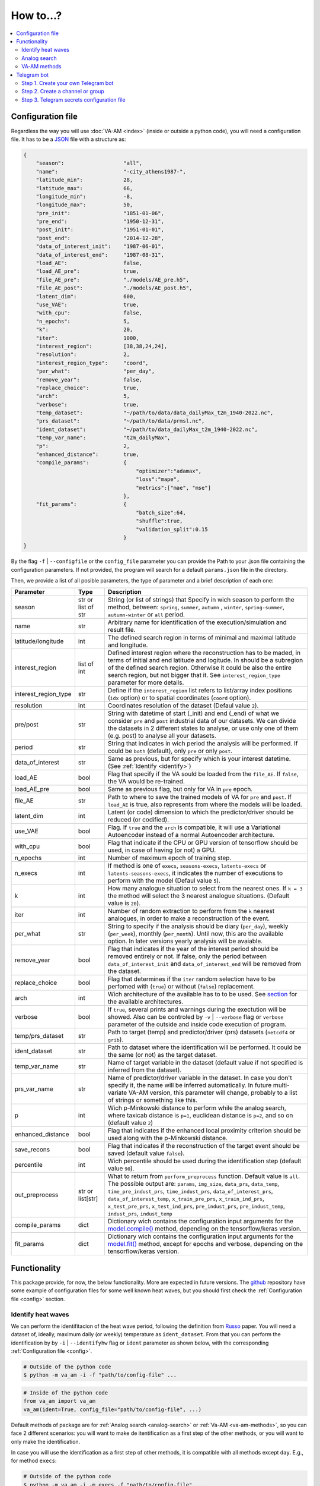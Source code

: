 How to...?
==========

.. contents::
    :local:

.. _config:

Configuration file
------------------
Regardless the way you will use :doc:`VA-AM <index>` (inside or outside a python code), you will need
a configuration file. It has to be a `JSON <https://en.wikipedia.org/wiki/JSON>`_ file with a structure as:

.. code-block:: json

    {
        "season":                   "all",
        "name":                     "-city_athens1987-",
        "latitude_min":             28,
        "latitude_max":             66,
        "longitude_min":            -8,
        "longitude_max":            50,
        "pre_init":                 "1851-01-06",
        "pre_end":                  "1950-12-31",
        "post_init":                "1951-01-01",
        "post_end":                 "2014-12-28",
        "data_of_interest_init":    "1987-06-01",
        "data_of_interest_end":     "1987-08-31",
        "load_AE":                  false,
        "load_AE_pre":              true,
        "file_AE_pre":              "./models/AE_pre.h5",
        "file_AE_post":             "./models/AE_post.h5",
        "latent_dim":               600,
        "use_VAE":                  true,
        "with_cpu":                 false,
        "n_epochs":                 5,
        "k":                        20,
        "iter":                     1000,
        "interest_region":          [38,38,24,24],
        "resolution":               2,
        "interest_region_type":     "coord",
        "per_what":                 "per_day",
        "remove_year":              false,
        "replace_choice":           true,
        "arch":                     5,
        "verbose":                  true,
        "temp_dataset":             "~/path/to/data/data_dailyMax_t2m_1940-2022.nc",
        "prs_dataset":              "~/path/to/data/prmsl.nc",
        "ident_dataset":            "~/path/to/data_dailyMax_t2m_1940-2022.nc",
        "temp_var_name":            "t2m_dailyMax",
        "p":                        2,
        "enhanced_distance":        true,
        "compile_params":           {
                                        "optimizer":"adamax",
                                        "loss":"mape",
                                        "metrics":["mae", "mse"]
                                    },
        "fit_params":               {
                                        "batch_size":64,
                                        "shuffle":true,
                                        "validation_split":0.15
                                    }
    }

By the flag ``-f`` | ``--configfile`` or the ``config_file`` parameter you can provide the Path
to your .json file containing the configuration parameters. If not provided, the program will search
for a default ``params.json`` file in the directory.

Then, we provide a list of all posible parameters, the type of parameter and a brief description of
each one:



====================  ===================  ========================================== 
Parameter             Type                 Description
====================  ===================  ========================================== 
season                str or list of str   String (or list of strings) that Specify 
                                           in wich season to perform the method,
                                           between: ``spring``, ``summer``, ``autumn``
                                           , ``winter``, ``spring-summer``,
                                           ``autumn-winter`` or ``all`` period.
name                  str                  Arbitrary name for identification of the
                                           execution/simulation and result file.
latitude/longitude    int                  The defined search region in terms of 
                                           minimal and maximal latitude and 
                                           longitude.
interest_region       list of int          Defined interest region where the
                                           reconstruction has to be maded, in terms
                                           of initial and end latitude and logitude.
                                           In should be a subregion of the defined
                                           search region. Otherwise it could be
                                           also the entire search region, but not
                                           bigger that it. See
                                           ``interest_region_type`` parameter for 
                                           more details.
interest_region_type  str                  Define if the ``interest_region`` list
                                           refers to list/array index positions
                                           (``idx`` option) or to spatial 
                                           coordinates (``coord`` option).
resolution            int                  Coordinates resolution of the dataset
                                           (Defaul value ``2``).
pre/post              str                  String with datetime of start (_init) and
                                           end (_end) of what we consider ``pre`` and
                                           ``post`` industrial data of our datasets.
                                           We can divide the datasets in 2 different 
                                           states to analyse, or use only one of them
                                           (e.g. post) to analyse all your datasets.
period                str                  String that indicates in wich period the 
                                           analysis will be performed. If could be
                                           ``both`` (default), only ``pre`` or only
                                           ``post``.
data_of_interest      str                  Same as previous, but for specify which is
                                           your interest datetime. (See 
                                           :ref:`Identify <identify>`)
load_AE               bool                 Flag that specify if the VA sould be 
                                           loaded from the ``file_AE``. If ``false``,
                                           the VA would be re-trained.
load_AE_pre           bool                 Same as previous flag, but only for VA in 
                                           ``pre`` epoch.
file_AE               str                  Path to where to save the trained models
                                           of VA for ``pre`` and ``post``. If
                                           ``load_AE`` is true, also represents from
                                           where the models will be loaded.
latent_dim            int                  Latent (or code) dimension to which the 
                                           predictor/driver should be reduced (or 
                                           codified).
use_VAE               bool                 Flag. If ``true`` and the ``arch`` is
                                           compatible, it will use a Variational 
                                           Autoencoder instead of a normal
                                           Autoencoder architecture.
with_cpu              bool                 Flag that indicate if the CPU or GPU
                                           version of tensorflow should be used, in
                                           case of having (or not) a GPU.
n_epochs              int                  Number of maximum epoch of training step.
n_execs               int                  If method is one of ``execs``,
                                           ``seasons-execs``, ``latents-execs`` or
                                           ``latents-seasons-execs``, it indicates
                                           the number of executions to perform with 
                                           the model (Defaul value ``5``).
k                     int                  How many analogue situation to select from
                                           the nearest ones. If ``k = 3`` the method
                                           will select the 3 nearest analogue
                                           situations. (Default value is ``20``).
iter                  int                  Number of random extraction to perform
                                           from the ``k`` nearest analogues, in 
                                           order to make a reconstruction of the 
                                           event.
per_what              str                  String to specify if the analysis should 
                                           be diary (``per_day``), weekly
                                           (``per_week``), monthly (``per_month``).
                                           Until now, this are the available option.
                                           In later versions yearly analysis will
                                           be avaiable.
remove_year           bool                 Flag that indicates if the year of the 
                                           interest period should be removed entirely
                                           or not. If false, only the period between
                                           ``data_of_interest_init`` and
                                           ``data_of_interest_end`` will be removed 
                                           from the dataset.
replace_choice        bool                 Flag that determines if the ``iter``
                                           random selection have to be perfomed with 
                                           (``true``) or without (``false``)
                                           replacement.
arch                  int                  Wich architecture of the available has to
                                           to be used. See
                                           `section <https://va-am.readthedocs.io/en/
                                           latest/va_am.utils.html#va_am.utils.AutoEn
                                           coders.AE_conv>`_
                                           for the available architectures.
verbose               bool                 If ``true``, several prints and warnings
                                           during the exectution will be showed. Also
                                           can be controled by ``-v`` | ``--verbose``
                                           flag or ``verbose`` parameter of the 
                                           outside and inside code execution of
                                           program.
temp/prs_dataset      str                  Path to target (temp) and predictor/driver
                                           (prs) datasets (``netcdf4`` or ``grib``).
ident_dataset         str                  Path to dataset where the identification
                                           will be performed. It could be the same 
                                           (or not) as the target dataset.
temp_var_name         str                  Name of target variable in the dataset
                                           (default value if not specified is
                                           inferred from the dataset).
prs_var_name          str                  Name of predictor/driver variable in the 
                                           dataset. In case you don't specify it,
                                           the name will be inferred automatically.
                                           In future multi-variate VA-AM version,
                                           this parameter will change, probably to a
                                           list of strings or something like this.
p                     int                  Wich p-Minkowski distance to perform while
                                           the analog search, where taxicab
                                           distance is ``p=1``, euclidean distance is
                                           ``p=2``, and so on (default value ``2``)
enhanced_distance     bool                 Flag that indicates if the enhanced local
                                           proximity criterion should be used along
                                           with the p-Minkowski distance.
save_recons           bool                 Flag that indicates if the reconstruction
                                           of the target event should be saved
                                           (default value ``false``).
percentile            int                  Wich percentile should be used during the
                                           identification step (default value
                                           ``90``).
out_preprocess        str or list[str]     What to return from ``perform_preprocess``
                                           function. Default value is ``all``. The 
                                           possible output are: ``params``,
                                           ``img_size``, ``data_prs``, ``data_temp``,
                                           ``time_pre_indust_prs``,
                                           ``time_indust_prs``,
                                           ``data_of_interest_prs``,
                                           ``data_of_interest_temp``,
                                           ``x_train_pre_prs``, ``x_train_ind_prs``,
                                           ``x_test_pre_prs``, ``x_test_ind_prs``,
                                           ``pre_indust_prs``, ``pre_indust_temp``,
                                           ``indust_prs``, ``indust_temp``
compile_params        dict                 Dictionary wich contains the configuration
                                           input arguments for the
                                           `model.compile() <https://keras.io/api/mod
                                           els/model_training_apis/#compile-method>`_ 
                                           method, depending on the tensorflow/keras
                                           version.
fit_params            dict                 Dictionary wich contains the configuration
                                           input arguments for the `model.fit() <http
                                           s://keras.io/api/models/model_training_api
                                           s/#fit-method>`_ method, except for epochs 
                                           and verbose, depending on the
                                           tensorflow/keras version.
====================  ===================  ========================================== 


Functionality
-------------

This package provide, for now, the below functionality. More are expected in future versions.
The `github <https://github.com/cosminmarina/va_am>`_ repository have some example of
configuration files for some well known heat waves, but you should first check the
:ref:`Configuration file  <config>` section.

.. _identify:

Identify heat waves
*******************

We can perform the identifitacion of the heat wave period, following the definition from `Russo <http://doi.org/10.1088/1748-9326/10/12/124003>`_
paper. You will need a dataset of, ideally, maximum daily (or weekly) temperature as ``ident_dataset``.
From that you can perform the identification by by ``-i`` | ``--identifyhw`` flag or ``ident`` parameter as shown below,
with the corresponding :ref:`Configuration file  <config>`. 

.. code-block:: bash

    # Outside of the python code
    $ python -m va_am -i -f "path/to/config-file" ...

.. code-block:: python

    # Inside of the python code
    from va_am import va_am
    va_am(ident=True, config_file="path/to/config-file", ...)

Default methods of package are for :ref:`Analog search <analog-search>` or :ref:`Va-AM <va-am-methods>`,
so you can face 2 different scenarios: you will want to make de itentification as a first step of the 
other methods, or you will want to only make the identification.

In case you will use the identification as a first step of other methods, it is compatible with all methods
except ``day``. E.g., for method ``execs``:

.. code-block:: bash

    # Outside of the python code
    $ python -m va_am -i -m execs -f "path/to/config-file" ...

.. code-block:: python

    # Inside of the python code
    from va_am import va_am
    va_am(ident=True, method="execs", config_file="path/to/config-file",  ...)

In case you will use only the identification, is not required to specify any method. If the ``-i`` |
``--identifyhw`` flag is used, it will return a warning like ``Indentify Heat wave period (flag -i  
--identifyhw) for {params['name'][1:-1]} is not compatible with default 'method' ('day') and this
will not be executed`` indicating that only the identification is going to be performed (instead of
defauls ``day`` method).

.. code-block:: bash

    # Outside of the python code
    $ python -m va_am -i -f "path/to/config-file" ...

.. code-block:: python

    # Inside of the python code
    from va_am import va_am
    va_am(ident=True, config_file="path/to/config-file",  ...)

.. note::
    If Telegram bot is used you will also recive this warning. See :ref:`section <telegram>` for more details.

.. _analog-search:

Analog search
*************

The Analog method is a classic statistical search method based in a KNN search with a defined metric 
(See `Zorita <https://journals.ametsoc.org/view/journals/clim/12/8/1520-0442_1999_012_2474_tamaas_2.0.co_2.xml>`_
for a more detailed definition).

Until now, analog search is an auxiliar method that is not available from the outside python code versión.
It is expected that in next version of :doc:`VA-AM <index>`, the preprocess stage will be a more
generic one. With this, an only analog search method option will be allowed for outside python code
execution. For now, you can use it by:

.. code-block:: python

    from va_am import analogSearch
    analogSearch(...)

See `API reference <https://va-am.readthedocs.io/en/latest/va_am.html#va_am.va_am.analogSearch>`_ for details about ``analogSearch`` arguments

.. _va-am-methods:

VA-AM methods
*************

The usual functionality of :doc:`VA-AM <index>` is to use `deep learning` methods (mainly Autoencoder-based)
to enhance the performance of the classic :ref:`analog <analog-search>`. We provide several already-done
architectures, such as `Variational-Autoencoder <https://va-am.readthedocs.io/en/latest/va_am.utils.html#va_
am.utils.AutoEncoders.AE_conv.kl_heatwave_arch_build>`_ , `Autoencoder <https://va-am.readthedocs.io/en/late
st/va_am.utils.html#va_am.utils.AutoEncoders.AE_conv.def_arch_build>`_, `Deep-Autoencoder <https://va-am.rea
dthedocs.io/en/latest/va_am.utils.html#va_am.utils.AutoEncoders.AE_conv.dense_build>`_, `Simetric-Autoencode
r <https://va-am.readthedocs.io/en/latest/va_am.utils.html#va_am.utils.AutoEncoders.AE_conv.batched_simetric
_build>`_, among others (see `API reference <https://va-am.readthedocs.io/en/latest/va_am.utils.html#va_am.u
tils.AutoEncoders.AE_conv>`_).

.. note::

    Where the order of architecture in the documentation correspond to its ``arch`` value in :ref:`Configuration file  <config>`.

For heat wave case a `specific architecture <https://va-am.readthedocs.io/en/latest/va_am.utils.html#va_am.u
tils.AutoEncoders.AE_conv.heatwave_arch_build>`_ is recommended (``arch=5``)

Is expected to implement in future versions a user-framework or method to use user-own architecture in :doc:`VA-AM <index>`.

.. _telegram:

Telegram bot
------------
:doc:`VA-AM <index>` include compatibility with a Telegram bot as warn and allert mechanism. It could
be useful when you are performing diferent long task and want to be notified about possibles
errors, exceptions and warnings.

To use it is quite easy by ``-t`` | ``--teleg`` flag or ``teleg`` parameter as shown below, but
first you will need to fulfill some previous steps:

.. code-block:: bash

    # Outside of the python code
    $ python -m va_am -t ...

.. code-block:: python

    # Inside of the python code
    from va_am import va_am
    va_am(..., teleg=True)


Step 1. Create your own Telegram bot
************************************
For the ``-t`` | ``--teleg`` option to work, you will need to create your own Telegram bot,
which will be who will notify you. *BotFather* is a built-in Telegram bot that allows you to
create another bots. We recommend to follow this `Tutorial <https://medium.com/codex/using-python-to-send-telegram-messages-in-3-simple-steps-419a8b5e5e2>`_
in order to create the bot.

.. note::
    It is very important to save the **token** provided by *BotFather* of your Telegram bot.

Step 2. Create a channel or group
*********************************
The next step is to create a Telegram channel or group where you will get the allerts. We recommed
the use of a channel, but also a group could be possible. You will need to add your created bot
to this channel (or group) and allow it to send message (check the permissions you give to other
users/bots as admin of the channel).

When everything ready, you could follow the next step of the `Tutorial <https://medium.com/codex/using-python-to-send-telegram-messages-in-3-simple-steps-419a8b5e5e2>`_
to get the ``chat id``. Some snippet like the following could give you the ``chat id``:

.. code-block:: python

    import requests
    
    TOKEN = "YOUR TELEGRAM BOT TOKEN"
    url = f"https://api.telegram.org/bot{TOKEN}/getUpdates"
    
    print(requests.get(url).json())

.. note::
    ``Chat id`` is an integer number that represents the channel (or group) which bot is member. It
    is important to Note that it could be a possitive or negative integer number, so be aware about
    the  ``-`` sign.

Step 3. Telegram secrets configuration file
*******************************************
The last step is to provide a secret file to the program to be able to use your Telegram bot.
By the flag ``-sf`` | ``--secretfile`` or the ``secret_file`` parameter you can provide the Path
to your .txt (or similar) file containing the secrets.

.. code-block:: bash

    # Outside of the python code
    $ python -m va_am -sr path/to/secret-file ...

.. code-block:: python

    # Inside of the python code
    from va_am import va_am
    va_am(..., secret_file="path/to/secret-file")

If not specified the secret file path, it will be searched at the default ``secret.txt`` file.

The scructure of the secret file need to be:

.. code-block:: none

    [TOKEN]
    [chat-id]
    @[user-name]


.. important::
    :doc:`VA-AM <index>` will send exceptions and warnings to the Telegram bot. In order to distinguish better
    exceptions from warnings, it use your ``[user-name]`` to notify you. If not wanted to follow this
    functionality, you could not provide it and replace ``@[user-name]`` by and empty space. 
    In any case, a third row is needed in the file, regardless it is empty, a white/blank space,
    or your ``@[user-name]``.

.. caution::
    **DON'T SHARE YOUR SECRET FILE WITH ANYONE!!!!**

    The ``[TOKEN]`` provides absolute access and admin permissions
    with your bot. In the wrong hands, it could end in a mess (probably your bot will became a spam bot,
    at best). If your going to use :doc:`VA-AM <index>` in a repository (especially a public one), we recommed you
    to add your secret file name to the `.gitignore <https://help.github.com/articles/ignoring-files>`_ file.

